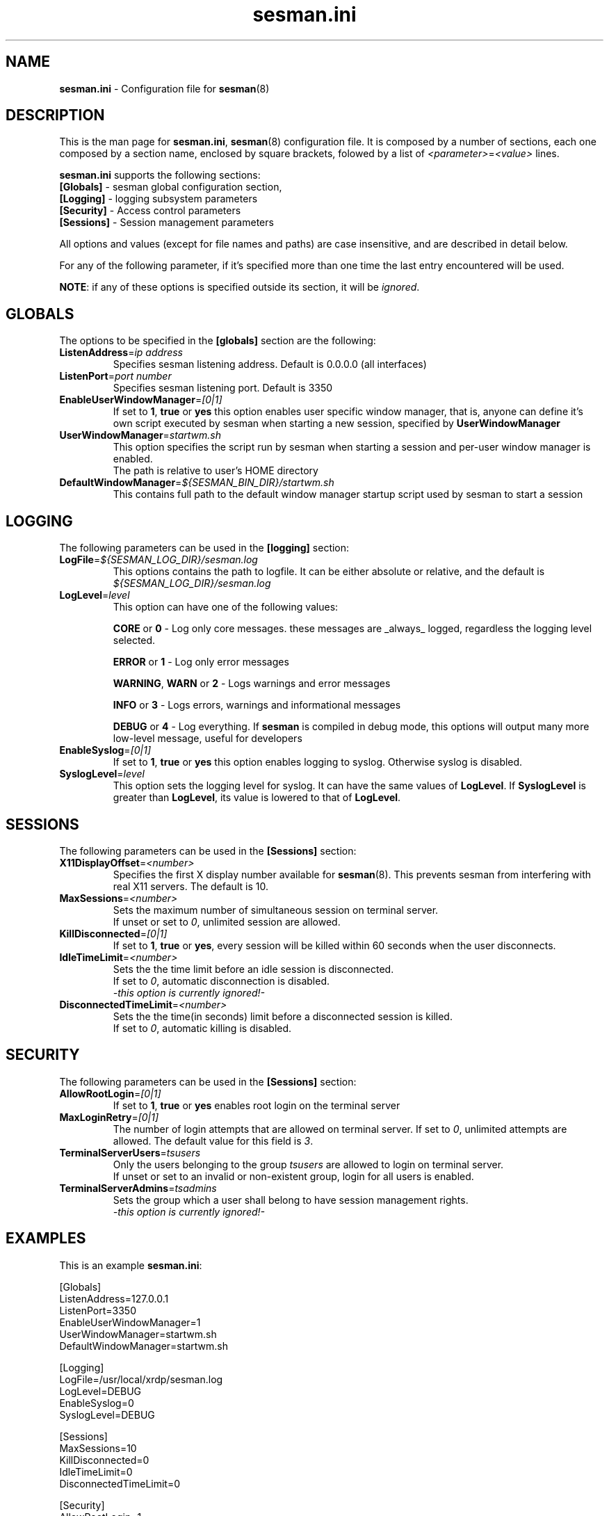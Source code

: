 .\" 
.TH "sesman.ini" "5" "0.1.0" "xrdp team" ""
.SH "NAME"
\fBsesman.ini\fR \- Configuration file for \fBsesman\fR(8)

.SH "DESCRIPTION"
This is the man page for \fBsesman.ini\fR, \fBsesman\fR(8) configuration file.
It is composed by a number of sections, each one composed by a section name, enclosed by square brackets, folowed by a list of \fI<parameter>\fR=\fI<value>\fR lines.

\fBsesman.ini\fR supports the following sections:

.TP 
\fB[Globals]\fR \- sesman global configuration section, 

.TP 
\fB[Logging]\fR \- logging subsystem parameters

.TP 
\fB[Security]\fR \- Access control parameters

.TP 
\fB[Sessions]\fR \- Session management parameters

.LP 
All options and values (except for file names and paths) are case insensitive, and are described in detail below.

.LP 
For any of the following parameter, if it's specified more than one time the last entry encountered will be used. 

\fBNOTE\fR: if any of these options is specified outside its section, it will be \fIignored\fR.

.SH "GLOBALS"
The options to be specified in the \fB[globals]\fR section are the following:

.TP 
\fBListenAddress\fR=\fIip address\fR
Specifies sesman listening address. Default is 0.0.0.0 (all interfaces)

.TP 
\fBListenPort\fR=\fIport number\fR
Specifies sesman listening port. Default is 3350

.TP 
\fBEnableUserWindowManager\fR=\fI[0|1]\fR
If set to \fB1\fR, \fBtrue\fR or \fByes\fR this option enables user specific window manager, that is, anyone can define it's own script executed by sesman when starting a new session, specified by \fBUserWindowManager\fR

.TP 
\fBUserWindowManager\fR=\fIstartwm.sh\fR
This option specifies the script run by sesman when starting a session and per\-user window manager is enabled.
.br 
The path is relative to user's HOME directory

.TP 
\fBDefaultWindowManager\fR=\fI${SESMAN_BIN_DIR}/startwm.sh\fR
This contains full path to the default window manager startup script used by sesman to start a session

.SH "LOGGING"
The following parameters can be used in the \fB[logging]\fR section:

.TP 
\fBLogFile\fR=\fI${SESMAN_LOG_DIR}/sesman.log\fR
This options contains the path to logfile. It can be either absolute or relative, and the default is \fI${SESMAN_LOG_DIR}/sesman.log\fR

.TP 
\fBLogLevel\fR=\fIlevel\fR
This option can have one of the following values:

\fBCORE\fR or \fB0\fR \- Log only core messages. these messages are _always_ logged, regardless the logging level selected.

\fBERROR\fR or \fB1\fR \- Log only error messages

\fBWARNING\fR, \fBWARN\fR or \fB2\fR \- Logs warnings and error messages

\fBINFO\fR or \fB3\fR \- Logs errors, warnings and informational messages

\fBDEBUG\fR or \fB4\fR \- Log everything. If \fBsesman\fR is compiled in debug mode, this options will output many more low\-level message, useful for developers

.TP 
\fBEnableSyslog\fR=\fI[0|1]\fR
If set to \fB1\fR, \fBtrue\fR or \fByes\fR this option enables logging to syslog. Otherwise syslog is disabled.

.TP 
\fBSyslogLevel\fR=\fIlevel\fR
This option sets the logging level for syslog. It can have the same values of \fBLogLevel\fR. If \fBSyslogLevel\fR is greater than \fBLogLevel\fR, its value is lowered to that of \fBLogLevel\fR.

.SH "SESSIONS"
The following parameters can be used in the \fB[Sessions]\fR section:

.TP 
\fBX11DisplayOffset\fR=\fI<number>\fR
Specifies the first X display number available for \fBsesman\fP(8).  This prevents sesman from interfering with real X11 servers.  The default is 10.

.TP
\fBMaxSessions\fR=\fI<number>\fR
Sets the maximum number of simultaneous session on terminal server.
.br 
If unset or set to \fI0\fR, unlimited session are allowed.

.TP 
\fBKillDisconnected\fR=\fI[0|1]\fR
If set to \fB1\fR, \fBtrue\fR or \fByes\fR, every session will be killed within 60 seconds when the user disconnects.
.br 

.TP 
\fBIdleTimeLimit\fR=\fI<number>\fR
Sets the the time limit before an idle session is disconnected.
.br 
If set to \fI0\fR, automatic disconnection is disabled.
.br 
\fI\-this option is currently ignored!\-\fR

.TP 
\fBDisconnectedTimeLimit\fR=\fI<number>\fR
Sets the the time(in seconds) limit before a disconnected session is killed.
.br 
If set to \fI0\fR, automatic killing is disabled.
.br 

.SH "SECURITY"
The following parameters can be used in the \fB[Sessions]\fR section:

.TP 
\fBAllowRootLogin\fR=\fI[0|1]\fR
If set to \fB1\fR, \fBtrue\fR or \fByes\fR enables root login on the terminal server

.TP 
\fBMaxLoginRetry\fR=\fI[0|1]\fR
The number of login attempts that are allowed on terminal server. If set to \fI0\fR, unlimited attempts are allowed. The default value for this field is \fI3\fR.

.TP 
\fBTerminalServerUsers\fR=\fItsusers\fR
Only the users belonging to the group \fItsusers\fR are allowed to login on terminal server.
.br 
If unset or set to an invalid or non\-existent group, login for all users is enabled.

.TP 
\fBTerminalServerAdmins\fR=\fItsadmins\fR
Sets the group which a user shall belong to have session management rights.
.br 
\fI\-this option is currently ignored!\-\fR

.SH "EXAMPLES"
This is an example \fBsesman.ini\fR:

.nf
[Globals]
ListenAddress=127.0.0.1
ListenPort=3350
EnableUserWindowManager=1
UserWindowManager=startwm.sh
DefaultWindowManager=startwm.sh

[Logging]
LogFile=/usr/local/xrdp/sesman.log
LogLevel=DEBUG
EnableSyslog=0
SyslogLevel=DEBUG

[Sessions]
MaxSessions=10
KillDisconnected=0
IdleTimeLimit=0
DisconnectedTimeLimit=0

[Security]
AllowRootLogin=1
MaxLoginRetry=3
TerminalServerUsers=tsusers
TerminalServerAdmins=tsadmins
.fi

.SH "FILES"
${SESMAN_CFG_DIR}/sesman.ini

.SH "SEE ALSO"
.BR sesman (8),
.BR sesrun (8),
.BR xrdp (8),
.BR xrdp.ini (5)

for more info on \fBxrdp\fR see http://xrdp.sf.net

